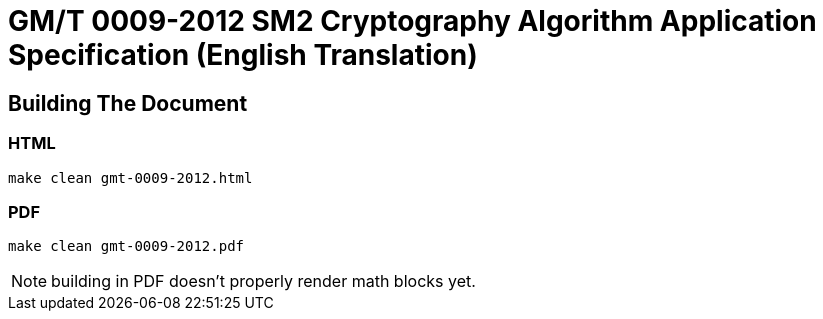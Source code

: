 = GM/T 0009-2012 SM2 Cryptography Algorithm Application Specification (English Translation)

== Building The Document

=== HTML

[source,sh]
----
make clean gmt-0009-2012.html
----

=== PDF

[source,sh]
----
make clean gmt-0009-2012.pdf
----

NOTE: building in PDF doesn't properly render math blocks yet.

